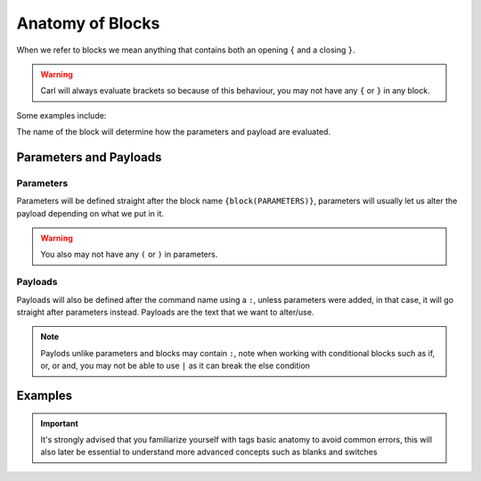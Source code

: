 Anatomy of Blocks
=================

When we refer to blocks we mean anything that contains both an opening ``{`` and a closing ``}``.

.. warning::
    
    Carl will always evaluate brackets so because of this behaviour, you may not have any ``{`` or ``}`` in any block.

Some examples include:

.. ansi-block::

    [1;31m{[1;32muser[1;31m}[1;37m
    [1;31m{[1;32mcommand[1;31m}[1;37m
    [1;31m{[1;32mlet[1;31m}[1;37m

The name of the block will determine how the parameters and payload are evaluated.

Parameters and Payloads
-----------------------

Parameters
~~~~~~~~~~

Parameters will be defined straight after the block name ``{block(PARAMETERS)}``, parameters will usually let us alter the payload depending on what we put in it.

.. warning::

    You also may not have any ``(`` or ``)`` in parameters.

Payloads
~~~~~~~~

Payloads will also be defined after the command name using a ``:``, unless parameters were added, in that case, it will go straight after parameters instead. Payloads are the text that we want to alter/use.

.. ansi-block::

    [1;31m{[1;37mblock[1;34m:[1;37mPAYLOAD[1;31m}[1;37m
    [1;31m{[1;37mblock[1;34m([1;37mPARAMETERS[1;34m)[1;34m:[1;37mPAYLOAD[1;31m}[1;37m

.. note::

    Paylods unlike parameters and blocks may contain ``:``, note when working with conditional blocks such as if, or, or and, you may not be able to use ``|`` as it can break the else condition

Examples
--------

.. ansi-block::
    
    The blocks parameter in this case is "avatar"
    [1;31m{[1;32muser[1;34m([1;35mavatar[1;34m)[1;31m}[1;37m

    The blocks payload in this case is "lock server"
    [1;31m{[1;32mcommand[1;34m:[1;37mlock server[1;31m}[1;37m

    The blocks parameter here is "tagscript"[1;33m,[1;37m while the payload is "cool"  
    [1;31m{[1;32mlet[1;34m([1;37mtagscript[1;34m)[1;34m:[1;37mcool[1;31m}[1;37m

.. important::

    It's strongly advised that you familiarize yourself with tags basic anatomy to avoid common errors, this will also later be essential to understand more advanced concepts such as blanks and switches